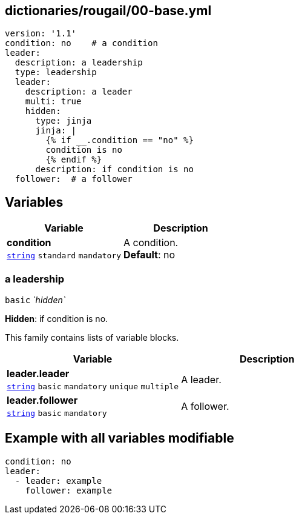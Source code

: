 == dictionaries/rougail/00-base.yml

[,yaml]
----
version: '1.1'
condition: no    # a condition
leader:
  description: a leadership
  type: leadership
  leader:
    description: a leader
    multi: true
    hidden:
      type: jinja
      jinja: |
        {% if __.condition == "no" %}
        condition is no
        {% endif %}
      description: if condition is no
  follower:  # a follower
----
== Variables

[cols="105a,105a",options="header"]
|====
| Variable                                                                                                | Description                                                                                             
| 
**condition** +
`https://rougail.readthedocs.io/en/latest/variable.html#variables-types[string]` `standard` `mandatory`                                                                                                         | 
A condition. +
**Default**: no                                                                                                         
|====

=== a leadership

`basic` _`hidden`_

**Hidden**: if condition is no.


This family contains lists of variable blocks.

[cols="105a,105a",options="header"]
|====
| Variable                                                                                                | Description                                                                                             
| 
**leader.leader** +
`https://rougail.readthedocs.io/en/latest/variable.html#variables-types[string]` `basic` `mandatory` `unique` `multiple`                                                                                                         | 
A leader.                                                                                                         
| 
**leader.follower** +
`https://rougail.readthedocs.io/en/latest/variable.html#variables-types[string]` `basic` `mandatory`                                                                                                         | 
A follower.                                                                                                         
|====


== Example with all variables modifiable

[,yaml]
----
condition: no
leader:
  - leader: example
    follower: example
----
